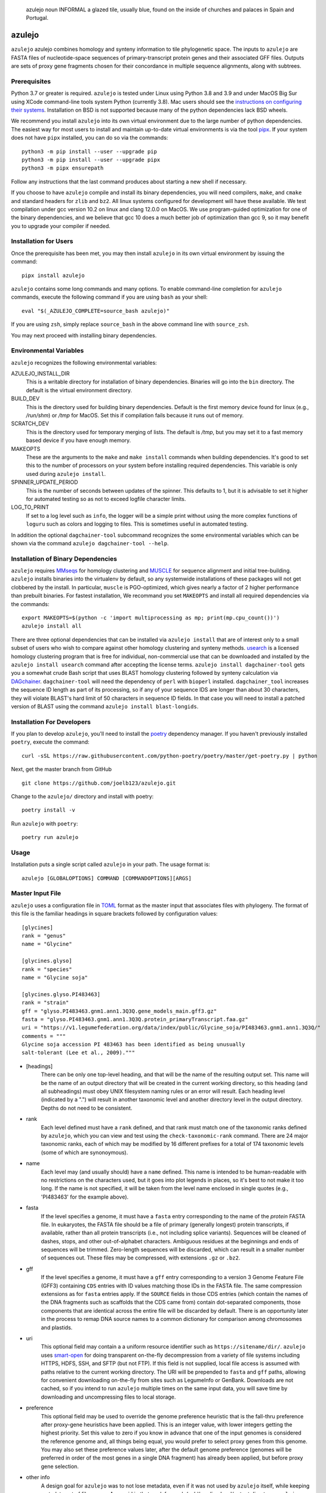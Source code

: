 .. epigraph:: azulejo
              noun INFORMAL
              a glazed tile, usually blue, found on the inside of churches and palaces in Spain and Portugal.

azulejo
=======
``azulejo`` azulejo combines homology and synteny information to
tile phylogenetic space.
The inputs to ``azulejo`` are FASTA files of nucleotide-space
sequences of primary-transcript protein genes and their associated GFF files.
Outputs are sets of proxy gene fragments chosen for 
their concordance in multiple sequence alignments, along with
subtrees.

Prerequisites
-------------
Python 3.7 or greater is required. ``azulejo`` is tested under Linux 
using Python 3.8 and 3.9 and under MacOS Big Sur using XCode command-line tools
system Python (currently 3.8). Mac users should see the `instructions
on configuring their systems <macos.rst>`_.  Installation on BSD is not
supported because many of the python dependencies lack BSD wheels.

We recommend you install ``azulejo`` into its own virtual environment due
to the large number of python dependencies.  The easiest way for most 
users to install and maintain up-to-date virtual environments is via the
tool `pipx <https://pipxproject.github.io/pipx>`_.  If your system does
not have ``pipx`` installed, you can do so via the commands::

        python3 -m pip install --user --upgrade pip
        python3 -m pip install --user --upgrade pipx
        python3 -m pipx ensurepath

Follow any instructions that the last command produces about starting a new
shell if necessary.  

If you choose to have ``azulejo`` compile and install its binary dependencies,
you will need compilers, ``make``, and ``cmake``  and standard headers
for ``zlib`` and ``bz2``.  All linux systems configured for development will have
these available.  We test compilation under gcc version 10.2 on linux and
clang 12.0.0 on MacOS.  We use program-guided optimization for one of the
binary dependencies, and we believe that gcc 10 does a much better job
of optimization than gcc 9, so it may benefit you to upgrade your compiler
if needed.

Installation for Users
----------------------
Once the prerequisite has been met, you may then install ``azulejo`` 
in its own virtual environment by issuing the command::

        pipx install azulejo

``azulejo`` contains some long commands and many options.  To enable command-line
completion for ``azulejo`` commands, execute the following command if you are using
``bash`` as your shell: ::

    eval "$(_AZULEJO_COMPLETE=source_bash azulejo)"

If you are using ``zsh``, simply replace ``source_bash`` in the above command line
with ``source_zsh``.

You may next proceed with installing binary dependencies.

Environmental Variables
-----------------------
``azulejo`` recognizes the following environmental variables:

AZULEJO_INSTALL_DIR
  This is a writable directory for installation of binary dependencies.  Binaries
  will go into the ``bin`` directory.  The default is the virtual environment
  directory.

BUILD_DEV
  This is the directory used for building binary dependencies.  Default is the
  first memory device found for linux (e.g., `/run/shm`) or `/tmp` for MacOS.
  Set this if compilation fails because it runs out of memory.

SCRATCH_DEV
  This is the directory used for temporary merging of lists.  The default is
  `/tmp`, but you may set it to a fast memory based device if you have enough
  memory.

MAKEOPTS
  These are the arguments to the ``make`` and ``make install`` commands when
  building dependencies.  It's good to set this to the number of processors
  on your system before installing required dependencies.  This variable is
  only used during ``azulejo install``.

SPINNER_UPDATE_PERIOD
  This is the number of seconds between updates of the spinner.  This
  defaults to 1, but it is advisable to set it higher for automated testing
  so as not to exceed logfile character limits.

LOG_TO_PRINT
  If set to a log level such as ``info``, the logger will be a simple print 
  without using the more
  complex functions of ``loguru`` such as colors and logging to files.
  This is sometimes useful in automated testing.

In addition the optional ``dagchainer-tool`` subcommand recognizes the
some environmental variables which can be shown via the command
``azulejo dagchainer-tool --help``.


Installation of Binary Dependencies
-----------------------------------
``azulejo`` requires `MMseqs <https://github.com/soedinglab/MMseqs2>`_ 
for homology clustering and `MUSCLE <https://www.drive5.com/muscle/downloads.htm>`_
for sequence alignment and initial tree-building.
``azulejo`` installs binaries into the virtualenv by default, so
any systemwide installations of these packages will not get clobbered by the install.
In particular, ``muscle`` is PGO-optimized, which gives nearly a factor of 2 higher
performance than prebuilt binaries.  For fastest installation, We recommand you set
``MAKEOPTS`` and install all required dependencies via the commands::

        export MAKEOPTS=$(python -c 'import multiprocessing as mp; print(mp.cpu_count())')
        azulejo install all

There are three optional dependencies that can be installed via ``azulejo install`` 
that are of interest only to a small subset of users who wish to compare against
other homology clustering and synteny methods.  
`usearch <https://www.drive5.com/usearch/download.html>`_ 
is a licensed homology clustering program that is free for individual, non-commercial
use that can be downloaded and installed by the ``azulejo install usearch``
command after accepting the license terms.  ``azulejo install dagchainer-tool`` gets you
a somewhat crude Bash script that uses BLAST homology clustering followed by 
synteny calculation via `DAGchainer <https://dagchainer.sourceforge.net>`_.  
``dagchainer-tool`` will need the dependency of ``perl`` with ``bioperl`` installed.
``dagchainer_tool`` increases the sequence ID length as part of its processing, so
if any of your sequence IDS are longer than about 30 characters, they will violate BLAST's
hard limit of 50 characters in sequence ID fields.  In that case you will need
to install a patched version of BLAST using the command ``azulejo install blast-longids``.

Installation For Developers
---------------------------
If you plan to develop ``azulejo``, you'll need to install
the `poetry <https://python-poetry.org>`_ dependency manager.
If you haven't previously installed ``poetry``, execute the command: ::

    curl -sSL https://raw.githubusercontent.com/python-poetry/poetry/master/get-poetry.py | python

Next, get the master branch from GitHub ::

	git clone https://github.com/joelb123/azulejo.git

Change to the ``azulejo/`` directory and install with poetry: ::

	poetry install -v

Run ``azulejo`` with ``poetry``: ::

    poetry run azulejo

Usage
-----
Installation puts a single script called ``azulejo`` in your path.  The usage format is::

    azulejo [GLOBALOPTIONS] COMMAND [COMMANDOPTIONS][ARGS]


Master Input File
-----------------
``azulejo`` uses a configuration file in `TOML  <https://github.com/toml-lang/toml>`_
format as the master input that associates files with phylogeny.  The format of this file
is the familiar headings in square brackets followed by configuration values::

    [glycines]
    rank = "genus"
    name = "Glycine"

    [glycines.glyso]
    rank = "species"
    name = "Glycine soja"

    [glycines.glyso.PI483463]
    rank = "strain"
    gff = "glyso.PI483463.gnm1.ann1.3Q3Q.gene_models_main.gff3.gz"
    fasta = "glyso.PI483463.gnm1.ann1.3Q3Q.protein_primaryTranscript.faa.gz"
    uri = "https://v1.legumefederation.org/data/index/public/Glycine_soja/PI483463.gnm1.ann1.3Q3Q/"
    comments = """
    Glycine soja accession PI 483463 has been identified as being unusually
    salt-tolerant (Lee et al., 2009)."""


* [headings]
    There can be only one top-level heading, and that will be the name of the
    resulting output set.  This name will be the name of an output directory that will be
    created in the current working directory, so this heading (and all subheadings) must
    obey UNIX filesystem naming rules or an error will result.  Each heading level
    (indicated by a ".") will result in another taxonomic level and another directory level
    in the output directory.  Depths do not need to be consistent.

* rank
    Each level defined must have a ``rank`` defined, and that rank must match one of the
    taxonomic ranks defined by ``azulejo``, which you can view and test using the
    ``check-taxonomic-rank`` command.   There are 24 major taxonomic ranks, each of which
    may be modified by 16 different prefixes for a total of 174 taxonomic levels (some of
    which are synonoymous).

* name
    Each level may (and usually should) have a ``name`` defined.  This name is intended
    to be human-readable with no restrictions on the characters used, but it goes into
    plot legends in places, so it's best to not make it too long. If the name is not specified,
    it will be taken from the level name enclosed in single quotes (e.g., 'PI483463' for the
    example above).

* fasta
    If the level specifies a genome, it must have a ``fasta`` entry corresponding
    to the name of the *protein* FASTA file.  In eukaryotes, the FASTA file should be a
    file of primary (generally longest) protein transcripts, if available, rather than all protein
    transcripts (i.e., not including splice variants). Sequences will be cleaned of dashes, stops,
    and other out-of-alphabet characters.  Ambiguous residues at the beginnings and ends of
    sequences will be trimmed. Zero-length sequences will be discarded, which can result in a
    smaller number of sequences out.  These files may be compressed, with extensions ``.gz`` or
    ``.bz2``.

* gff
    If the level specifies a genome, it must have a ``gff`` entry corresponding
    to a version 3 Genome Feature File (GFF3) containing ``CDS`` entries with ID values
    matching those IDs in the FASTA file.  The same compression extensions as for
    ``fasta`` entries apply.  If the ``SOURCE`` fields in those CDS entries
    (which contain the names of the DNA fragments such as scaffolds that the CDS came from)
    contain dot-separated components, those components that are identical across the entire
    file will be discarded by default.  There is an opportunity later in the process to
    remap DNA source names to a common dictionary for comparison among chromosomes and
    plastids.

* uri
    This optional field may contain a a uniform resource identifier such as
    ``https://sitename/dir/``.  ``azulejo`` uses `smart-open <https://www.pypi.org/project/smart-open/>`_
    for doing transparent on-the-fly decompression from a variety of file systems
    including HTTPS, HDFS, SSH, and SFTP (but not FTP).
    If this field is not supplied, local file access is assumed with paths relative to
    the current working directory. The URI will be prepended to ``fasta``
    and ``gff`` paths, allowing for convenient downloading on-the-fly from sites such as
    LegumeInfo or GenBank.   Downloads are not cached, so if you intend to run ``azulejo``
    multiple times on the same input data, you will save time by downloading and uncompressing
    files to local storage.

* preference
    This optional field may be used to override the genome preference heuristic
    that is the fall-thru preference after proxy-gene heuristics have been applied.  This is an integer
    value, with lower integers getting the highest priority.  Set this value to zero if you
    know in advance that one of the input genomes is considered the reference genome and,
    all things being equal, you would prefer to select proxy genes from this genome.  You
    may also set these preference values later, after the default genome preference (genomes
    will be preferred in order of the most genes in a single DNA fragment) has already been
    applied, but before proxy gene selection.

* other info
    A design goal for ``azulejo`` was to not lose metadata, even if it
    was not used by ``azulejo`` itself, while keeping metadata out of file names.
    As an aid in that goal, for each (sub)heading level/output directory, ``azulejo``
    creates a JSON file named ``node_properties.json`` at each node in the output
    hierarchy that containing all information from this file as well as other information
    calculated at ingestion time by ``azulejo``.  You may specify any additional data you would
    like to pass along (e.g., for later use in a web page) and it will be translated from TOML
    to JSON and passed along, such as the multi-line ``comments`` field in the example.
    Examples of useful metadata that may be easier to enter at ingestion time than to
    garner later include taxon IDs of the level and its parent, common names, URLs of
    papers describing the genome, and geographic origin of the sample.

A copy of the input file will be saved in the output directory under the name ``input.toml``.
See the examples in the ``tests/testdata`` repository directory for examples of input data.

Global Options
--------------
The following options are global in scope and, if used must be placed before
``COMMAND``:

============================= ===========================================
   -v, --verbose              Log debugging info to stderr.
   -q, --quiet                Suppress logging to stderr.
   --no-logfile               Suppress logging to file.
   -e, --warnings_as_errors   Treat warnings as fatal (for testing).
============================= ===========================================

Commands
--------
A listing of commands is available via ``azulejo --help``.
The currently implemented commands are, in the order they will normally be run:

========================= ==================================================
  install                 Check for/install binary dependencies.
  ingest                  Marshal protein and genome sequence information.
  homology                Calculate homology clusters, MSAs, trees.
  synteny                 Calculate synteny anchors.
  proxy-genes             Calculate a set of proxy genes from synteny files.
  parquet-to-tsv          Reads parquet file, writes tsv.
========================= ==================================================

``azulejo`` stores most intermediate results in the Parquet format with
extension ``.parq``.  These binary files are compressed and typically can
be read more than 30X faster than the tab-separated-value (TSV) files they
can be interconverted with.  In addition, Parquet files do not lose metadata
such as binary representation sizes.

Each command has its ``COMMANDOPTIONS``, which may be listed with: ::

    azulejo COMMAND --help

Project Status
--------------
+-------------------+-------------+------------+
| Latest Release    | |pypi|      | |azulejo|  |
+-------------------+-------------+            +
| Activity          | |repo|      |            |
+-------------------+-------------+            +
| Downloads         | |downloads| |            |
+-------------------+-------------+            +
| Download Rate     | |dlrate|    |            |
+-------------------+-------------+            +
| License           | |license|   |            |
+-------------------+-------------+            +
| Code Grade        | |codacy|    |            |
+-------------------+-------------+            +
| Coverage          | |coverage|  |            |
+-------------------+-------------+            +
| Travis Build      | |travis|    |            |
+-------------------+-------------+            +
| Issues            | |issues|    |            |
+-------------------+-------------+            +
| Code Style        | |black|     |            |
+-------------------+-------------+------------+


.. |azulejo| image:: docs/azulejo.jpg
     :target: https://en.wikipedia.org/wiki/Azulejo
     :alt: azulejo Definition

.. |black| image:: https://img.shields.io/badge/code%20style-black-000000.svg?style=flat-square
    :target: https://github.com/psf/black
    :alt: Black is the uncompromising Python code formatter

.. |pypi| image:: https://img.shields.io/pypi/v/azulejo.svg
    :target: https://pypi.python.org/pypi/azulejo
    :alt: Python package

.. |repo| image:: https://img.shields.io/github/last-commit/joelb123/azulejo
    :target: https://github.com/joelb123/azulejo
    :alt: GitHub repository

.. |license| image:: https://img.shields.io/badge/License-BSD%203--Clause-blue.svg
    :target: https://github.com/joelb123/azulejo/blob/master/LICENSE
    :alt: License terms

.. |rtd| image:: https://readthedocs.org/projects/azulejo/badge/?version=latest
    :target: http://azulejo.readthedocs.io/en/latest/?badge=latest
    :alt: Documentation Server

.. |travis| image:: https://img.shields.io/travis/joelb123/azulejo.svg
    :target:  https://travis-ci.org/joelb123/azulejo
    :alt: Travis CI

.. |codacy| image:: https://api.codacy.com/project/badge/Grade/99549f0ed4e6409e9f5e80a2c4bd806b
    :target: https://www.codacy.com/app/joelb123/azulejo?utm_source=github.com&amp;utm_medium=referral&amp;utm_content=joelb123/azulejo&amp;utm_campaign=Badge_Grade
    :alt: Codacy.io grade

.. |coverage| image:: https://codecov.io/gh/joelb123/azulejo/branch/master/graph/badge.svg
    :target: https://codecov.io/gh/joelb123/azulejo
    :alt: Codecov.io test coverage

.. |issues| image:: https://img.shields.io/github/issues/LegumeFederation/lorax.svg
    :target:  https://github.com/joelb123/azulejo/issues
    :alt: Issues reported

.. |requires| image:: https://requires.io/github/joelb123/azulejo/requirements.svg?branch=master
     :target: https://requires.io/github/joelb123/azulejo/requirements/?branch=master
     :alt: Requirements Status

.. |dlrate| image:: https://img.shields.io/pypi/dm/azulejo
    :target: https://pypistats.org/packages/azulejo
    :alt: Download stats

.. |downloads| image:: https://pepy.tech/badge/azulejo
    :target: https://pepy.tech/project/azulejo
    :alt: Download stats
